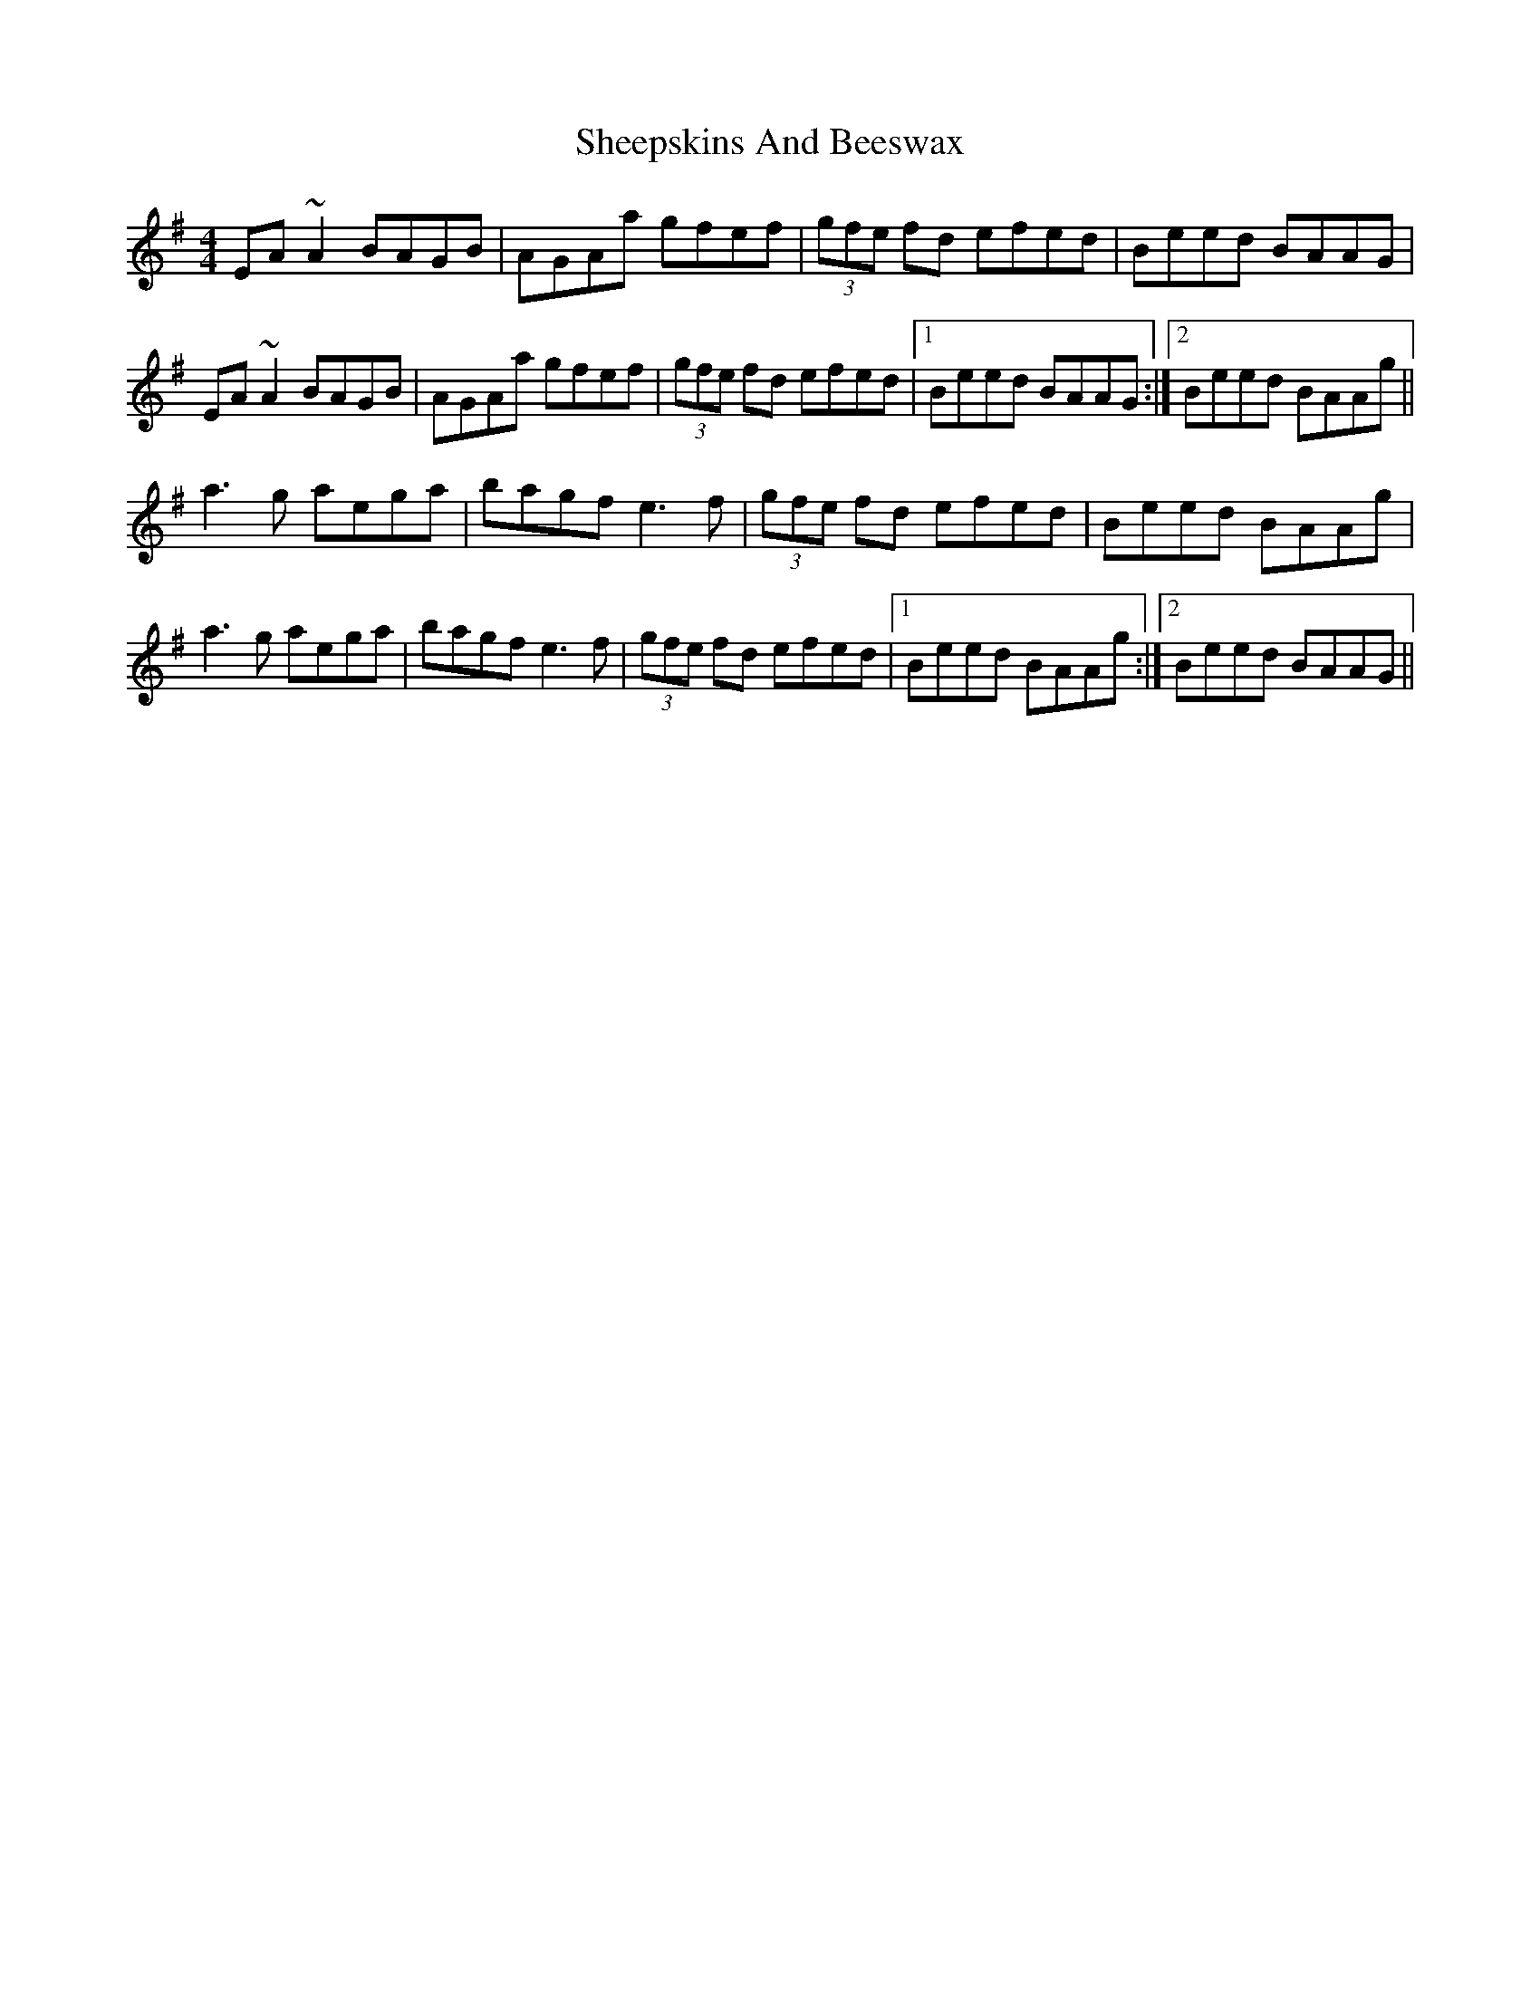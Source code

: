 X: 36736
T: Sheepskins And Beeswax
R: reel
M: 4/4
K: Adorian
EA ~A2 BAGB|AGAa gfef|(3 gfe fd efed|Beed BAAG|
EA ~A2 BAGB|AGAa gfef|(3 gfe fd efed|1 Beed BAAG:|2 Beed BAAg||
a3 g aega|bagf e3 f|(3 gfe fd efed|Beed BAAg|
a3 g aega|bagf e3 f|(3 gfe fd efed|1 Beed BAAg:|2 Beed BAAG||

